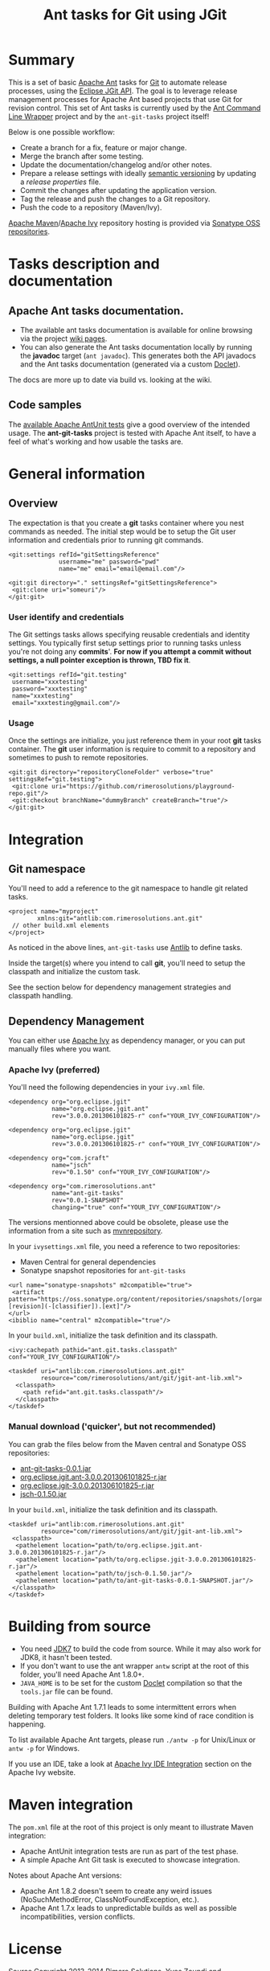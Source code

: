 #+TITLE: Ant tasks for Git using JGit

#+ATTR_HTML: title="travis-ci status page"
[[https://travis-ci.org/rimerosolutions/ant-git-tasks/][file:https://travis-ci.org/rimerosolutions/ant-git-tasks.png]]

* Summary
This is a set of basic [[http://ant.apache.org/][Apache Ant]] tasks for [[http://git-scm.com/][Git]] to automate release processes, using the [[http://www.eclipse.org/jgit/][Eclipse JGit API]].
The goal is to leverage release management processes for Apache Ant based projects that use Git for revision control.
This set of Ant tasks is currently used by the [[https://github.com/rimerosolutions/ant-wrapper][Ant Command Line Wrapper]] project and by the =ant-git-tasks= project itself!

Below is one possible workflow:

- Create a branch for a fix, feature or major change.
- Merge the branch after some testing.
- Update the documentation/changelog and/or other notes.
- Prepare a release settings with ideally [[http://semver.org][semantic versioning]] by updating a /release properties/ file.
- Commit the changes after updating the application version.
- Tag the release and push the changes to a Git repository.
- Push the code to a repository (Maven/Ivy).

[[http://maven.apache.org][Apache Maven]]/[[http://ant.apache.org/ivy/][Apache Ivy]] repository hosting is provided via [[https://oss.sonatype.org/index.html][Sonatype OSS repositories]].

* Tasks description and documentation

** Apache Ant tasks documentation.

- The available ant tasks documentation is available for online browsing via the project [[https://github.com/rimerosolutions/ant-git-tasks/wiki][wiki pages]].
- You can also generate the Ant tasks documentation locally by running the *javadoc* target (=ant javadoc=). This generates both the API javadocs and the Ant tasks documentation (generated via a custom [[https://github.com/rimerosolutions/ant-git-tasks/blob/master/src/main/java/com/rimerosolutions/ant/git/AntTaskDoclet.java][Doclet]]).

The docs are more up to date via build vs. looking at the wiki.

** Code samples
The [[https://github.com/rimerosolutions/ant-git-tasks/blob/master/src/test/resources/integration-tests.xml][available Apache AntUnit tests]] give a good overview of the intended usage.
The *ant-git-tasks* project is tested with Apache Ant itself, to have a feel of what's working and how usable the tasks are.

* General information
** Overview
The expectation is that you create a *git* tasks container where you nest commands as needed.
The initial step would be to setup the Git user information and credentials prior to running git commands.

: <git:settings refId="gitSettingsReference"
:               username="me" password="pwd"
:               name="me" email="email@email.com"/>

: <git:git directory="." settingsRef="gitSettingsReference">
:  <git:clone uri="someuri"/>
: </git:git>

*** User identify and credentials
The Git settings tasks allows specifying reusable credentials and identity settings.
You typically first setup settings prior to running tasks unless you're not doing any *commits*'.
*For now if you attempt a commit without settings, a null pointer exception is thrown, TBD fix it*.

: <git:settings refId="git.testing"
:  username="xxxtesting"
:  password="xxxtesting"
:  name="xxxtesting"
:  email="xxxtesting@gmail.com"/>

*** Usage
Once the settings are initialize, you just reference them in your root *git* tasks container.
The *git* user information is require to commit to a repository and sometimes to push to remote repositories.

: <git:git directory="repositoryCloneFolder" verbose="true" settingsRef="git.testing">
:  <git:clone uri="https://github.com/rimerosolutions/playground-repo.git"/>
:  <git:checkout branchName="dummyBranch" createBranch="true"/>
: </git:git>

* Integration

** Git namespace
You'll need to add a reference to the git namespace to handle git related tasks.

: <project name="myproject"
:         xmlns:git="antlib:com.rimerosolutions.ant.git"
:  // other build.xml elements
: </project>

As noticed in the above lines, =ant-git-tasks= use [[http://ant.apache.org/manual/Types/antlib.html][Antlib]] to define tasks.

Inside the target(s) where you intend to call *git*, you'll need to setup the classpath and 
initialize the custom task.

See the section below for dependency management strategies and classpath handling.

** Dependency Management
You can either use [[http://ant.apache.org/ivy/][Apache Ivy]] as dependency manager, or you can put manually files where you want.

*** Apache Ivy (preferred)
You'll need the following dependencies in your =ivy.xml= file.

: <dependency org="org.eclipse.jgit" 
:             name="org.eclipse.jgit.ant" 
:             rev="3.0.0.201306101825-r" conf="YOUR_IVY_CONFIGURATION"/>

: <dependency org="org.eclipse.jgit" 
:             name="org.eclipse.jgit" 
:             rev="3.0.0.201306101825-r" conf="YOUR_IVY_CONFIGURATION"/>

: <dependency org="com.jcraft" 
:             name="jsch" 
:             rev="0.1.50" conf="YOUR_IVY_CONFIGURATION"/>

: <dependency org="com.rimerosolutions.ant" 
:             name="ant-git-tasks"
:             rev="0.0.1-SNAPSHOT" 
:             changing="true" conf="YOUR_IVY_CONFIGURATION"/>

The versions mentionned above could be obsolete, please use the information from a site such as
[[http://mvnrepository.com][mvnrepository]].

In your =ivysettings.xml= file, you need a reference to two repositories:
- Maven Central for general dependencies
- Sonatype snapshot repositories for =ant-git-tasks=

: <url name="sonatype-snapshots" m2compatible="true">
:  <artifact pattern="https://oss.sonatype.org/content/repositories/snapshots/[organisation]/[module]/[revision]/[artifact]-[revision](-[classifier]).[ext]"/>
: </url>
: <ibiblio name="central" m2compatible="true"/>

In your =build.xml=, initialize the task definition and its classpath.

: <ivy:cachepath pathid="ant.git.tasks.classpath" conf="YOUR_IVY_CONFIGURATION"/>
:
: <taskdef uri="antlib:com.rimerosolutions.ant.git"
:          resource="com/rimerosolutions/ant/git/jgit-ant-lib.xml">
:   <classpath>
:     <path refid="ant.git.tasks.classpath"/>
:   </classpath>
: </taskdef>

*** Manual download ('quicker', but not recommended)
You can grab the files below from the Maven central and Sonatype OSS repositories:

- [[https://oss.sonatype.org/content/repositories/releases/com/rimerosolutions/ant/ant-git-tasks/0.0.1/ant-git-tasks-0.0.1.jar][ant-git-tasks-0.0.1.jar]]
- [[http://repo1.maven.org/maven2/org/eclipse/jgit/org.eclipse.jgit.ant/3.0.0.201306101825-r/org.eclipse.jgit.ant-3.0.0.201306101825-r.jar][org.eclipse.jgit.ant-3.0.0.201306101825-r.jar]]
- [[http://repo1.maven.org/maven2/org/eclipse/jgit/org.eclipse.jgit/3.0.0.201306101825-r/org.eclipse.jgit-3.0.0.201306101825-r.jar][org.eclipse.jgit-3.0.0.201306101825-r.jar]]
- [[http://repo1.maven.org/maven2/com/jcraft/jsch/0.1.50/jsch-0.1.50.jar][jsch-0.1.50.jar]]

In your =build.xml=, initialize the task definition and its classpath.

: <taskdef uri="antlib:com.rimerosolutions.ant.git"
:          resource="com/rimerosolutions/ant/git/jgit-ant-lib.xml">
:  <classpath>
:   <pathelement location="path/to/org.eclipse.jgit.ant-3.0.0.201306101825-r.jar"/>
:   <pathelement location="path/to/org.eclipse.jgit-3.0.0.201306101825-r.jar"/>
:   <pathelement location="path/to/jsch-0.1.50.jar"/>
:   <pathelement location="path/to/ant-git-tasks-0.0.1-SNAPSHOT.jar"/>
:  </classpath>
: </taskdef>

* Building from source

- You need [[http://www.oracle.com/technetwork/java/javase/downloads/jdk7-downloads-1880260.html][JDK7]] to build the code from source. While it may also work for JDK8, it hasn't been tested.
- If you don't want to use the ant wrapper =antw= script at the root of this folder, you'll need Apache Ant 1.8.0+.
- =JAVA_HOME= is to be set for the custom [[http://docs.oracle.com/javase/6/docs/technotes/guides/javadoc/doclet/overview.html][Doclet]] compilation so that the =tools.jar= file can be found.

Building with Apache Ant 1.7.1 leads to some intermittent errors when deleting temporary test folders.
It looks like some kind of race condition is happening.

To list available Apache Ant targets, please run =./antw -p= for Unix/Linux or =antw -p= for Windows.

If you use an IDE, take a look at [[http://ant.apache.org/ivy/links.html][Apache Ivy IDE Integration]] section on the Apache Ivy website.

* Maven integration

The =pom.xml= file at the root of this project is only meant to illustrate Maven integration:

- Apache AntUnit integration tests are run as part of the test phase.
- A simple Apache Ant Git task is executed to showcase integration.

Notes about Apache Ant versions:

- Apache Ant 1.8.2 doesn't seem to create any weird issues (NoSuchMethodError, ClassNotFoundException, etc.).
- Apache Ant 1.7.x leads to unpredictable builds as well as possible incompatibilities, version conflicts.


* License

Source Copyright 2013-2014 Rimero Solutions, Yves Zoundi and contributors.

Distributed under the Apache License version 2.0. See the file LICENSE at the root of the project.
